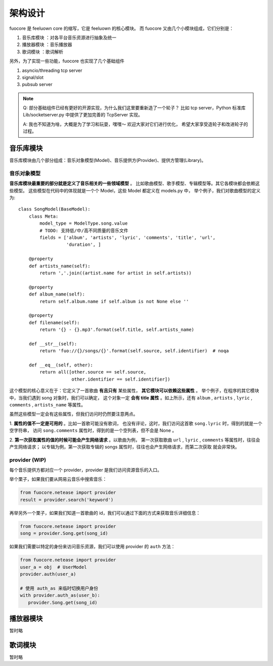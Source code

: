 架构设计
========

fuocore 是 feeluown core 的缩写，它是 feeluown 的核心模块。
而 fuocore 又由几个小模块组成，它们分别是：

1. ``音乐库模块`` ：对各平台音乐资源进行抽象及统一
2. ``播放器模块`` ：音乐播放器
3. ``歌词模块`` ：歌词解析

另外，为了实现一些功能，fuocore 也实现了几个基础组件

1. asyncio/threading tcp server
2. signal/slot
3. pubsub server

.. note::

   Q: 部分基础组件已经有更好的开源实现，为什么我们这里要重新造了一个轮子？
   比如 tcp server，Python 标准库 Lib/socketserver.py 中提供了更加完善的
   TcpServer 实现。

   A: 我也不知道为啥，大概是为了学习和玩耍，嘿嘿～ 欢迎大家对它们进行优化，
   希望大家享受造轮子和改进轮子的过程。


音乐库模块
---------
音乐库模块由几个部分组成：音乐对象模型(Model)、音乐提供方(Provider)、提供方管理(Library)。

音乐对象模型
''''''''''
**音乐库模块最重要的部分就是定义了音乐相关的一些领域模型** 。
比如歌曲模型、歌手模型、专辑模型等。其它各模块都会依赖这些模型。
这些模型在代码中的体现就是一个个 Model，这些 Model 都定义在 models.py 中，
举个例子，我们对歌曲模型的定义为::

    class SongModel(BaseModel):
        class Meta:
            model_type = ModelType.song.value
            # TODO: 支持低/中/高不同质量的音乐文件
            fields = ['album', 'artists', 'lyric', 'comments', 'title', 'url',
                      'duration', ]

        @property
        def artists_name(self):
            return ','.join((artist.name for artist in self.artists))

        @property
        def album_name(self):
            return self.album.name if self.album is not None else ''

        @property
        def filename(self):
            return '{} - {}.mp3'.format(self.title, self.artists_name)

        def __str__(self):
            return 'fuo://{}/songs/{}'.format(self.source, self.identifier)  # noqa

        def __eq__(self, other):
            return all([other.source == self.source,
                        other.identifier == self.identifier])

这个模型的核心意义在于：它定义了一首歌曲 **有且只有** 某些属性， **其它模块可以依赖这些属性** 。
举个例子，在程序的其它模块中，当我们遇到 song 对象时，我们可以确定，
这个对象一定 **会有 title 属性** 。如上所示，还有 ``album`` , ``artists`` , ``lyric`` ,
``comments`` , ``artists_name`` 等属性。

虽然这些模型一定会有这些属性，但我们访问时仍然要注意两点。

1. **属性的值不一定是可用的** 。比如一首歌可能没有歌词，
也没有评论，这时，我们访问这首歌 ``song.lyric`` 时，得到的就是一个空字符串，
访问 ``song.comments`` 属性时，得到的是一个空列表，但不会是 None 。

2. **第一次获取属性的值的时候可能会产生网络请求** 。以歌曲为例，
第一次获取歌曲 ``url`` , ``lyric`` , ``comments`` 等属性时，往往会产生网络请求；
以专辑为例，第一次获取专辑的 songs 属性时，往往也会产生网络请求，而第二次获取
就会非常快。

.. todo::

   第二点也隐含一个问题： *获取一个 Model 某个字段的值的行为变得不可预期* 。

   这个设计对开发者来说有利有弊，这样设计的缘由 :ref:`research-model`
   欢迎大家对此进行讨论，提出更好的方案。

provider (WIP)
''''''''''''''
每个音乐提供方都对应一个 provider，provider 是我们访问资源音乐的入口。

举个栗子，如果我们要从网易云音乐中搜索音乐：

.. code:: python

   from fuocore.netease import provider
   result = provider.search('keyword')

再举另外一个栗子，如果我们知道一首歌曲的 id，我们可以通过下面的方式来获取音乐详细信息：

.. code:: python

   from fuocore.netease import provider
   song = provider.Song.get(song_id)

如果我们需要以特定的身份来访问音乐资源，我们可以使用 provider 的 ``auth`` 方法：

.. code:: python

   from fuocore.netease import provider
   user_a = obj  # UserModel
   provider.auth(user_a)

   # 使用 auth_as 来临时切换用户身份
   with provider.auth_as(user_b):
      provider.Song.get(song_id)


播放器模块
----------
暂时略

歌词模块
--------
暂时略
